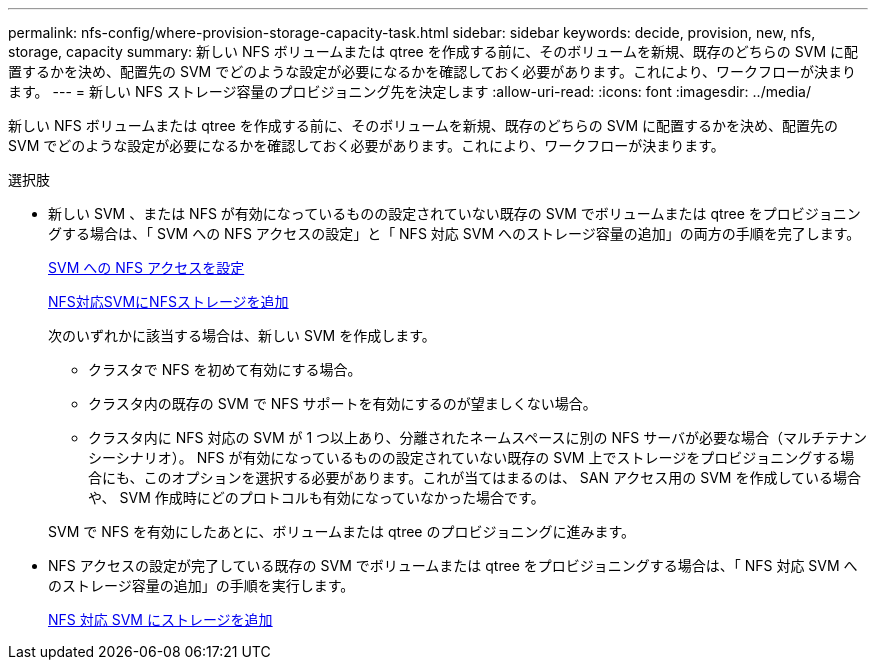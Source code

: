 ---
permalink: nfs-config/where-provision-storage-capacity-task.html 
sidebar: sidebar 
keywords: decide, provision, new, nfs, storage, capacity 
summary: 新しい NFS ボリュームまたは qtree を作成する前に、そのボリュームを新規、既存のどちらの SVM に配置するかを決め、配置先の SVM でどのような設定が必要になるかを確認しておく必要があります。これにより、ワークフローが決まります。 
---
= 新しい NFS ストレージ容量のプロビジョニング先を決定します
:allow-uri-read: 
:icons: font
:imagesdir: ../media/


[role="lead"]
新しい NFS ボリュームまたは qtree を作成する前に、そのボリュームを新規、既存のどちらの SVM に配置するかを決め、配置先の SVM でどのような設定が必要になるかを確認しておく必要があります。これにより、ワークフローが決まります。

.選択肢
* 新しい SVM 、または NFS が有効になっているものの設定されていない既存の SVM でボリュームまたは qtree をプロビジョニングする場合は、「 SVM への NFS アクセスの設定」と「 NFS 対応 SVM へのストレージ容量の追加」の両方の手順を完了します。
+
xref:../nfs-config/create-svms-data-access-task.html[SVM への NFS アクセスを設定]

+
xref:add-storage-capacity-nfs-enabled-svm-concept.adoc[NFS対応SVMにNFSストレージを追加]

+
次のいずれかに該当する場合は、新しい SVM を作成します。

+
** クラスタで NFS を初めて有効にする場合。
** クラスタ内の既存の SVM で NFS サポートを有効にするのが望ましくない場合。
** クラスタ内に NFS 対応の SVM が 1 つ以上あり、分離されたネームスペースに別の NFS サーバが必要な場合（マルチテナンシーシナリオ）。
NFS が有効になっているものの設定されていない既存の SVM 上でストレージをプロビジョニングする場合にも、このオプションを選択する必要があります。これが当てはまるのは、 SAN アクセス用の SVM を作成している場合や、 SVM 作成時にどのプロトコルも有効になっていなかった場合です。


+
SVM で NFS を有効にしたあとに、ボリュームまたは qtree のプロビジョニングに進みます。

* NFS アクセスの設定が完了している既存の SVM でボリュームまたは qtree をプロビジョニングする場合は、「 NFS 対応 SVM へのストレージ容量の追加」の手順を実行します。
+
xref:add-storage-capacity-nfs-enabled-svm-concept.adoc[NFS 対応 SVM にストレージを追加]



